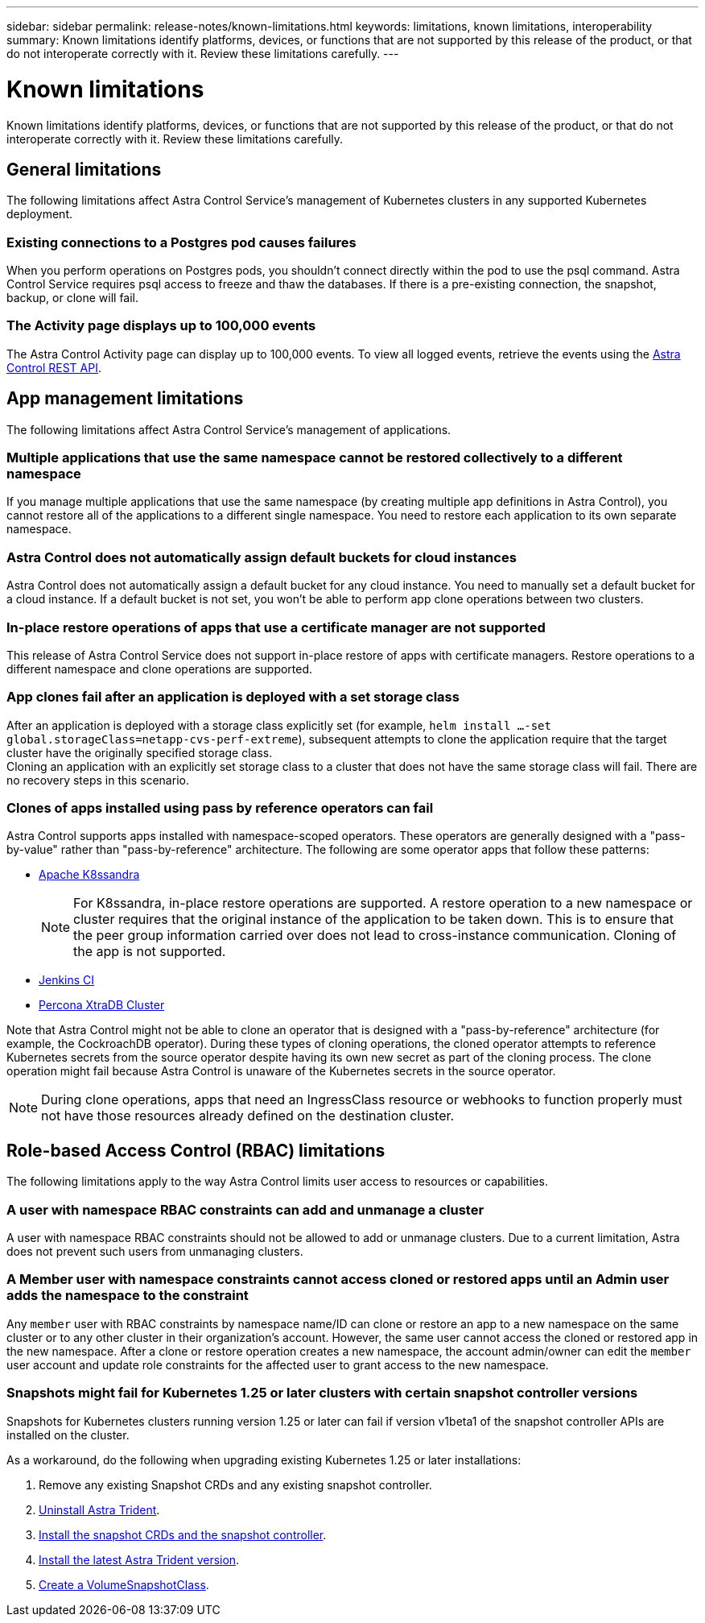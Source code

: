 ---
sidebar: sidebar
permalink: release-notes/known-limitations.html
keywords: limitations, known limitations, interoperability
summary: Known limitations identify platforms, devices, or functions that are not supported by this release of the product, or that do not interoperate correctly with it. Review these limitations carefully.
---

= Known limitations
:hardbreaks:
:icons: font
:imagesdir: ../media/release-notes/

[.lead]
Known limitations identify platforms, devices, or functions that are not supported by this release of the product, or that do not interoperate correctly with it. Review these limitations carefully.

== General limitations

The following limitations affect Astra Control Service's management of Kubernetes clusters in any supported Kubernetes deployment.

//=== Astra Trident isn't uninstalled from a cluster

//When you unmanage a cluster from Astra Control Service, Astra Trident isn't automatically uninstalled from the cluster. To uninstall Astra Trident, you'll need to https://docs.netapp.com/us-en/trident/trident-managing-k8s/uninstall-trident.html[follow these steps in the Astra Trident documentation^].

=== Existing connections to a Postgres pod causes failures

When you perform operations on Postgres pods, you shouldn't connect directly within the pod to use the psql command. Astra Control Service requires psql access to freeze and thaw the databases. If there is a pre-existing connection, the snapshot, backup, or clone will fail.

=== The Activity page displays up to 100,000 events
The Astra Control Activity page can display up to 100,000 events. To view all logged events, retrieve the events using the https://docs.netapp.com/us-en/astra-automation/[Astra Control REST API^].

ifdef::gcp[]

== Limitations for management of GKE clusters

The following limitations apply to the management of Kubernetes clusters in Google Kubernetes Engine (GKE).

//== Google Marketplace apps haven't been validated

//NetApp hasn't validated apps that were deployed from the Google Marketplace. Some users have reported issues with discovery or back up of Postgres, MariaDB, and MySQL apps that were deployed from the Google Marketplace.

//No matter which type of app that you use with Astra Control Service, you should always test the backup and restore workflow yourself to ensure that you can meet your disaster recovery requirements.
endif::gcp[]

//=== Persistent volume limit

//Persistent volumes have the following limits:

//* You can have up to 100 volumes per Google Cloud region.
//* You can have up to 100 volumes per Azure region.

//If you reach these limits, creation of new clones or volumes will fail. link:../support/get-help.html[Contact support to increase the volume limit].

== App management limitations
The following limitations affect Astra Control Service's management of applications.

=== Multiple applications that use the same namespace cannot be restored collectively to a different namespace
If you manage multiple applications that use the same namespace (by creating multiple app definitions in Astra Control), you cannot restore all of the applications to a different single namespace. You need to restore each application to its own separate namespace.

=== Astra Control does not automatically assign default buckets for cloud instances
Astra Control does not automatically assign a default bucket for any cloud instance. You need to manually set a default bucket for a cloud instance. If a default bucket is not set, you won't be able to perform app clone operations between two clusters.

=== In-place restore operations of apps that use a certificate manager are not supported
This release of Astra Control Service does not support in-place restore of apps with certificate managers. Restore operations to a different namespace and clone operations are supported.

=== App clones fail after an application is deployed with a set storage class
//DOC-3892/ASTRACTL-13183/PI4/PI5
After an application is deployed with a storage class explicitly set (for example, `helm install ...-set global.storageClass=netapp-cvs-perf-extreme`), subsequent attempts to clone the application require that the target cluster have the originally specified storage class.
Cloning an application with an explicitly set storage class to a cluster that does not have the same storage class will fail. There are no recovery steps in this scenario.

=== Clones of apps installed using pass by reference operators can fail
Astra Control supports apps installed with namespace-scoped operators. These operators are generally designed with a "pass-by-value" rather than "pass-by-reference" architecture. The following are some operator apps that follow these patterns:

* https://github.com/k8ssandra/cass-operator/tree/v1.7.1[Apache K8ssandra^]
+
NOTE: For K8ssandra, in-place restore operations are supported. A restore operation to a new namespace or cluster requires that the original instance of the application to be taken down. This is to ensure that the peer group information carried over does not lead to cross-instance communication. Cloning of the app is not supported.

* https://github.com/jenkinsci/kubernetes-operator[Jenkins CI^]
* https://github.com/percona/percona-xtradb-cluster-operator[Percona XtraDB Cluster^]

Note that Astra Control might not be able to clone an operator that is designed with a "pass-by-reference" architecture (for example, the CockroachDB operator). During these types of cloning operations, the cloned operator attempts to reference Kubernetes secrets from the source operator despite having its own new secret as part of the cloning process. The clone operation might fail because Astra Control is unaware of the Kubernetes secrets in the source operator.

NOTE: During clone operations, apps that need an IngressClass resource or webhooks to function properly must not have those resources already defined on the destination cluster.

== Role-based Access Control (RBAC) limitations
The following limitations apply to the way Astra Control limits user access to resources or capabilities.

=== A user with namespace RBAC constraints can add and unmanage a cluster
//DOC-4137/ASTRACTL-16274/PI5
A user with namespace RBAC constraints should not be allowed to add or unmanage clusters. Due to a current limitation, Astra does not prevent such users from unmanaging clusters.

=== A Member user with namespace constraints cannot access cloned or restored apps until an Admin user adds the namespace to the constraint
//DOC-4137/ASTRACTL-16131/PI5
Any `member` user with RBAC constraints by namespace name/ID can clone or restore an app to a new namespace on the same cluster or to any other cluster in their organization's account. However, the same user cannot access the cloned or restored app in the new namespace. After a clone or restore operation creates a new namespace, the account admin/owner can edit the `member` user account and update role constraints for the affected user to grant access to the new namespace.

=== Snapshots might fail for Kubernetes 1.25 or later clusters with certain snapshot controller versions
Snapshots for Kubernetes clusters running version 1.25 or later can fail if version v1beta1 of the snapshot controller APIs are installed on the cluster.

As a workaround, do the following when upgrading existing Kubernetes 1.25 or later installations:

. Remove any existing Snapshot CRDs and any existing snapshot controller.
. https://docs.netapp.com/us-en/trident/trident-managing-k8s/uninstall-trident.html[Uninstall Astra Trident^].
. https://docs.netapp.com/us-en/trident/trident-use/vol-snapshots.html#deploy-a-volume-snapshot-controller[Install the snapshot CRDs and the snapshot controller^].
. https://docs.netapp.com/us-en/trident/trident-get-started/kubernetes-deploy.html[Install the latest Astra Trident version^].
. https://docs.netapp.com/us-en/trident/trident-use/vol-snapshots.html#step-1-create-a-volumesnapshotclass[Create a VolumeSnapshotClass^].

//=== A member user with RBAC constraints can restore a deleted app but cannot access the restored app
//DOC-4137/ASTRACTL-16274/PI5
//Any `member` user with RBAC constraints by namespace name/ID or by namespace labels can perform an in-place restore of an app after deleting the app's namespace, but the same user cannot access the restored app from the restored original namespace. As a workaround, after an app is restored to the original namespace, the account admin/owner can edit the `member` user account and update role constraints for the affected user to grant access to the restored namespace.

